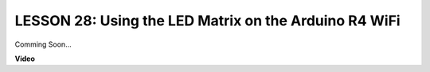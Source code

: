 LESSON 28: Using the LED Matrix on the Arduino R4 WiFi
========================================================

Comming Soon...

**Video**

.. raw:: html

    <iframe width="700" height="500" src="https://www.youtube.com/embed/P-wJEo8hUCg?si=o9Q1tTC1X1B9teef" title="YouTube video player" frameborder="0" allow="accelerometer; autoplay; clipboard-write; encrypted-media; gyroscope; picture-in-picture; web-share" allowfullscreen></iframe>
